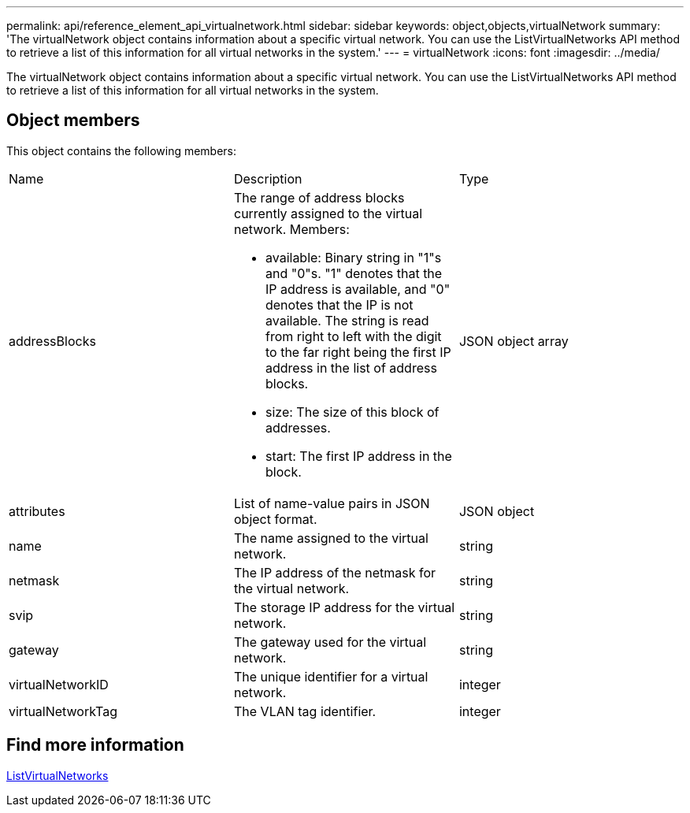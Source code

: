 ---
permalink: api/reference_element_api_virtualnetwork.html
sidebar: sidebar
keywords: object,objects,virtualNetwork
summary: 'The virtualNetwork object contains information about a specific virtual network. You can use the ListVirtualNetworks API method to retrieve a list of this information for all virtual networks in the system.'
---
= virtualNetwork
:icons: font
:imagesdir: ../media/

[.lead]
The virtualNetwork object contains information about a specific virtual network. You can use the ListVirtualNetworks API method to retrieve a list of this information for all virtual networks in the system.

== Object members

This object contains the following members:

|===
|Name |Description |Type
a|
addressBlocks
a|
The range of address blocks currently assigned to the virtual network. Members:

* available: Binary string in "1"s and "0"s. "1" denotes that the IP address is available, and "0" denotes that the IP is not available. The string is read from right to left with the digit to the far right being the first IP address in the list of address blocks.
* size: The size of this block of addresses.
* start: The first IP address in the block.

a|
JSON object array
a|
attributes
a|
List of name-value pairs in JSON object format.
a|
JSON object
a|
name
a|
The name assigned to the virtual network.
a|
string
a|
netmask
a|
The IP address of the netmask for the virtual network.
a|
string
a|
svip
a|
The storage IP address for the virtual network.
a|
string
a|
gateway
a|
The gateway used for the virtual network.
a|
string
a|
virtualNetworkID
a|
The unique identifier for a virtual network.
a|
integer
a|
virtualNetworkTag
a|
The VLAN tag identifier.
a|
integer
|===

== Find more information 

xref:reference_element_api_listvirtualnetworks.adoc[ListVirtualNetworks]
